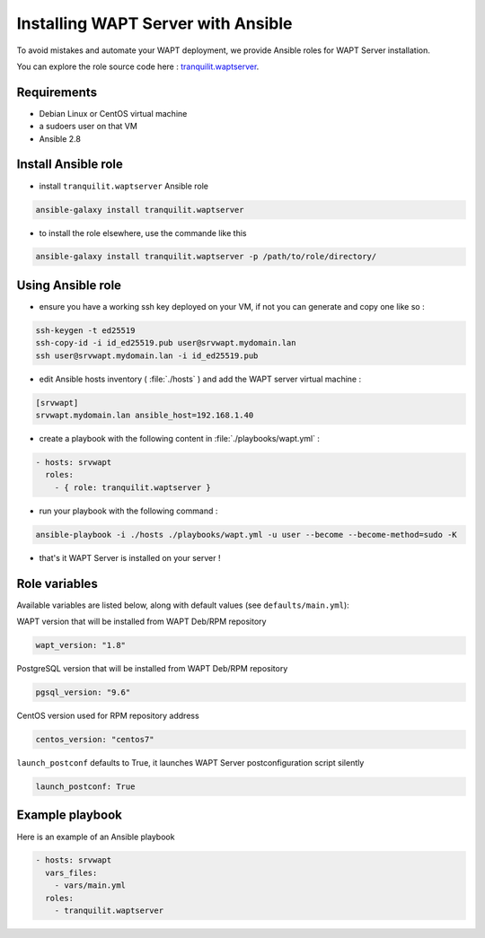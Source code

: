 .. Reminder for header structure:
   Niveau 1: ====================
   Niveau 2: --------------------
   Niveau 3: ++++++++++++++++++++
   Niveau 4: """"""""""""""""""""
   Niveau 5: ^^^^^^^^^^^^^^^^^^^^


.. meta::
  :description: Installing WAPT Server with Ansible
  :keywords: Ansible, WAPT, installer, documentation

.. _install_waptserver_ansible:

Installing WAPT Server with Ansible
+++++++++++++++++++++++++++++++++++++

To avoid mistakes and automate your WAPT deployment, we provide Ansible roles for WAPT Server installation.

You can explore the role source code here : `tranquilit.waptserver <https://github.com/tranquilit/ansible.waptserver>`_.

Requirements
""""""""""""""""""""""""""""""

* Debian Linux or CentOS virtual machine
* a sudoers user on that VM
* Ansible 2.8

Install Ansible role
""""""""""""""""""""""""""""""

* install ``tranquilit.waptserver`` Ansible role

.. code-block:: bash

  ansible-galaxy install tranquilit.waptserver


* to install the role elsewhere, use the commande like this

.. code-block:: bash

  ansible-galaxy install tranquilit.waptserver -p /path/to/role/directory/


Using Ansible role
""""""""""""""""""""""""""""""

* ensure you have a working ssh key deployed on your VM, if not you can generate and copy one like so :

.. code-block:: bash

    ssh-keygen -t ed25519
    ssh-copy-id -i id_ed25519.pub user@srvwapt.mydomain.lan
    ssh user@srvwapt.mydomain.lan -i id_ed25519.pub


* edit Ansible hosts inventory ( :file:`./hosts` ) and add the WAPT server virtual machine :

.. code-block:: ini

    [srvwapt]
    srvwapt.mydomain.lan ansible_host=192.168.1.40


* create a playbook with the following content in :file:`./playbooks/wapt.yml` :

.. code-block:: yaml

    - hosts: srvwapt
      roles:
        - { role: tranquilit.waptserver }


* run your playbook with the following command :

.. code-block:: bash

    ansible-playbook -i ./hosts ./playbooks/wapt.yml -u user --become --become-method=sudo -K


* that's it WAPT Server is installed on your server !


Role variables
""""""""""""""""""""""""""""""""""

Available variables are listed below, along with default values (see ``defaults/main.yml``):


WAPT version that will be installed from WAPT Deb/RPM repository

.. code-block:: yaml

    wapt_version: "1.8"


PostgreSQL version that will be installed from WAPT Deb/RPM repository

.. code-block:: yaml

    pgsql_version: "9.6"


CentOS version used for RPM repository address

.. code-block:: yaml

    centos_version: "centos7"


``launch_postconf`` defaults to True, it launches WAPT Server postconfiguration script silently

.. code-block:: yaml

    launch_postconf: True

Example playbook
""""""""""""""""""""""""""""""""""""""

Here is an example of an Ansible playbook

.. code-block:: yaml

    - hosts: srvwapt
      vars_files:
        - vars/main.yml
      roles:
        - tranquilit.waptserver
